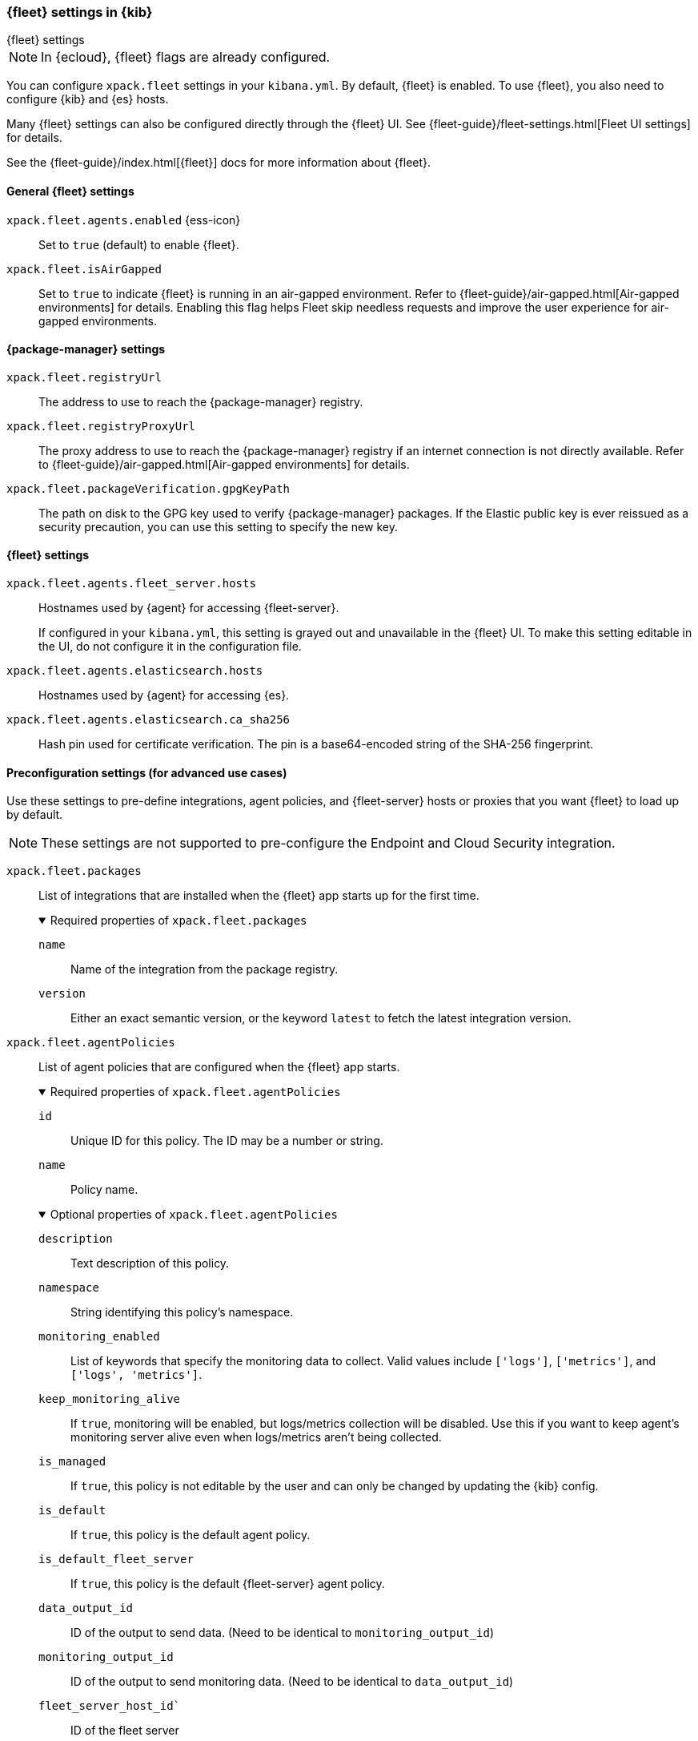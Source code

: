 [role="xpack"]
[[fleet-settings-kb]]
=== {fleet} settings in {kib}
++++
<titleabbrev>{fleet} settings</titleabbrev>
++++

[NOTE]
====
In {ecloud}, {fleet} flags are already configured.
====

You can configure `xpack.fleet` settings in your `kibana.yml`.
By default, {fleet} is enabled. To use {fleet}, you also need to configure {kib} and {es} hosts.

Many {fleet} settings can also be configured directly through the {fleet} UI.
See {fleet-guide}/fleet-settings.html[Fleet UI settings] for details.

See the {fleet-guide}/index.html[{fleet}] docs for more information about {fleet}.

[[general-fleet-settings-kb]]
==== General {fleet} settings

`xpack.fleet.agents.enabled` {ess-icon}::
Set to `true` (default) to enable {fleet}.

`xpack.fleet.isAirGapped`::
Set to `true` to indicate {fleet} is running in an air-gapped environment. Refer to {fleet-guide}/air-gapped.html[Air-gapped environments] for details. Enabling this flag helps Fleet skip needless requests and improve the user experience for air-gapped environments.

[[fleet-data-visualizer-settings]]

==== {package-manager} settings

`xpack.fleet.registryUrl`::
The address to use to reach the {package-manager} registry.

`xpack.fleet.registryProxyUrl`::
The proxy address to use to reach the {package-manager} registry if an internet connection is not directly available.
Refer to {fleet-guide}/air-gapped.html[Air-gapped environments] for details.

`xpack.fleet.packageVerification.gpgKeyPath`::
The path on disk to the GPG key used to verify {package-manager} packages. If the Elastic public key
is ever reissued as a security precaution, you can use this setting to specify the new key.

==== {fleet} settings

`xpack.fleet.agents.fleet_server.hosts`::
Hostnames used by {agent} for accessing {fleet-server}.
+
If configured in your `kibana.yml`, this setting is grayed out and unavailable
in the {fleet} UI. To make this setting editable in the UI, do not configure it
in the configuration file. 

`xpack.fleet.agents.elasticsearch.hosts`::
Hostnames used by {agent} for accessing {es}.

`xpack.fleet.agents.elasticsearch.ca_sha256`::
Hash pin used for certificate verification. The pin is a base64-encoded string of the SHA-256 fingerprint.

[role="child_attributes"]
==== Preconfiguration settings (for advanced use cases)

Use these settings to pre-define integrations, agent policies, and {fleet-server}
hosts or proxies that you want {fleet} to load up by default.

NOTE: These settings are not supported to pre-configure the Endpoint and Cloud
Security integration.

`xpack.fleet.packages`::
List of integrations that are installed when the {fleet} app starts up for the first time.
+
.Required properties of `xpack.fleet.packages`
[%collapsible%open]
=====
  `name`:::
    Name of the integration from the package registry.

  `version`::: 
    Either an exact semantic version, or the keyword `latest` to fetch the latest integration version.
=====

`xpack.fleet.agentPolicies`::
List of agent policies that are configured when the {fleet} app starts. 
+
.Required properties of `xpack.fleet.agentPolicies`
[%collapsible%open]
=====
  `id`::: 
    Unique ID for this policy. The ID may be a number or string.
  `name`::: 
    Policy name.
=====
+
.Optional properties of `xpack.fleet.agentPolicies`
[%collapsible%open]
=====
  `description`::: 
    Text description of this policy.
  `namespace`::: 
    String identifying this policy's namespace.
  `monitoring_enabled`::: 
    List of keywords that specify the monitoring data to collect. Valid values include `['logs']`, `['metrics']`, and `['logs', 'metrics']`.
  `keep_monitoring_alive`:::
    If `true`, monitoring will be enabled, but logs/metrics collection will be disabled. Use this if you want to keep agent's monitoring server alive even when logs/metrics aren't being collected.
  `is_managed`::: 
    If `true`, this policy is not editable by the user and can only be changed by updating the {kib} config.
  `is_default`::: 
    If `true`, this policy is the default agent policy.
  `is_default_fleet_server`::: 
    If `true`, this policy is the default {fleet-server} agent policy.
  `data_output_id`::: 
    ID of the output to send data. (Need to be identical to `monitoring_output_id`)
  `monitoring_output_id`::: 
    ID of the output to send monitoring data. (Need to be identical to `data_output_id`)
  `fleet_server_host_id``:::
    ID of the fleet server
  `package_policies`::: 
    List of integration policies to add to this policy.
+
.Properties of `package_policies`
[%collapsible%open]
=======
  `id`:::: 
    Unique ID of the integration policy. The ID may be a number or string.
  `name`:::: 
    (required) Name of the integration policy.
  `package`:::: 
    (required) Integration that this policy configures.
+
.Properties of `package`
[%collapsible%open]
========
  `name`::::
    Name of the integration associated with this policy.
========

  `description`:::: 
    Text string describing this integration policy.
  `namespace`:::: 
    String identifying this policy's namespace.
  `inputs`:::: 
    Map of input for the integration. Follows the same schema as the package policy API inputs, with the exception that any object in `vars` can be passed `frozen: true` in order to prevent that specific `var` from being edited by the user.
=======
=====
+
Example configuration:
+
[source,yaml]
----
xpack.fleet.packages:
  - name: apache
    version: 0.5.0

xpack.fleet.agentPolicies:
  - name: Preconfigured Policy
    id: preconfigured-policy
    namespace: test
    package_policies:
      - package:
          name: system
        name: System Integration
        namespace: test
        id: preconfigured-system
        inputs:
          system-system/metrics:
            enabled: true
            vars:
              '[system.hostfs]': home/test
            streams:
              '[system.core]':
                enabled: true
                vars:
                  period: 20s
          system-winlog:
            enabled: false
----


`xpack.fleet.outputs`::
List of outputs that are configured when the {fleet} app starts.
+
Certain types of outputs have additional required and optional settings. Refer to {fleet-guide}/fleet-settings.html#output-settings[Output settings] in the {fleet} and {agent} Guide for the full list of settings for each output type.
+
If configured in your `kibana.yml`, output settings are grayed out and
unavailable in the {fleet} UI. To make these settings editable in the UI, do not
configure them in the configuration file. 
+
NOTE: The `xpack.fleet.outputs` settings are intended for advanced configurations such as having multiple outputs. We recommend not enabling the `xpack.fleet.agents.elasticsearch.host` settings when using `xpack.fleet.outputs`.
+
.Required properties of `xpack.fleet.outputs`
[%collapsible%open]
=====
  `id`::: 
    Unique ID for this output. The ID should be a string.
  `name`::: 
    Output name.
  `type`::: 
    Type of Output. Currently we support "elasticsearch", "logstash", "kafka", and "remote_elasticsearch".
  `hosts`::: 
    Array that contains the list of host for that output.
=====
+
.Optional properties of `xpack.fleet.outputs`
[%collapsible%open]
=====
  `is_default`::: 
    If `true`, the output specified in `xpack.fleet.outputs` will be the one used to send agent data unless there is another one configured specifically for the agent policy.
  `is_default_monitoring`::: 
    If `true`, the output specified in `xpack.fleet.outputs` will be the one used to send agent monitoring data unless there is another one configured specifically for the agent policy.
  `is_internal`:::
    If `true`, the output specified in `xpack.fleet.outputs` will not appear in the UI, and can only be managed via `kibana.yml` or the Fleet API.
  `config`::: 
    Extra config for that output.
  `proxy_id`:::
    Unique ID of a proxy to access the output.
  `ssl`:::
    Set to enable authentication using the Secure Sockets Layer (SSL) protocol.
+
.Properties of `ssl`
[%collapsible%open]
=======
  `certificate`:::: 
    The SSL certificate that {agents} use to authenticate with the output. Include the full contents of the certificate here.
=======

  `secrets`::: 
    Include here any values for preconfigured outputs that should be stored as secrets. A secret value is replaced in the `kibana.yml` settings file with a reference, with the original value stored externally as a secure hash. Note that this type of secret storage requires all configured {fleet-server}s to be on version 8.12.0 or later.
+
.Properties of `secrets`
[%collapsible%open]
=======
  `key`:::::
    The private certificate key that {agents} use to authenticate with the output.
=======
=====
+
Example `xpack.fleet.outputs` configuration:
+
[source,yaml]
----
xpack.fleet.outputs:
  - id: my-logstash-output-with-a-secret
    name: preconfigured logstash output with a secret
    type:  logstash
    hosts: ["localhost:9999"]
    ssl:
      certificate: xxxxxxxxxx
    secrets:
      ssl:
        key: securekey
----

`xpack.fleet.fleetServerHosts`::
List of {fleet-server} hosts that are configured when the {fleet} app starts.
+
.Required properties of `xpack.fleet.fleetServerHosts`
[%collapsible%open]
=====
  `id`:::
    Unique ID for the host server.
  `name`::: 
    Name of the host server.
  `host_urls`::: 
    Array of one or more host URLs that {agents} will use to connect to {fleet-server}.
=====
+
.Optional properties of `xpack.fleet.fleetServerHosts`
[%collapsible%open]
=====
  `is_default`:::
    Whether or not this host should be the default to use for {fleet-server}.
  `is_internal`:::
    If `true` the host will not appear in the UI, and can only be managed through `kibana.yml` or the {fleet} API.
  `proxy_id`::: 
    Unique ID of the proxy to access the {fleet-server} host.
=====

`xpack.fleet.proxy`::
List of proxies to access {fleet-server} that are configured when the {fleet} app starts.
+
.Required properties of `xpack.fleet.proxy`
[%collapsible%open]
=====
  `id`:::
    Unique ID of the proxy to access the {fleet-server} host.
  `name`::: 
    Name of the proxy to access the {fleet-server} host.
  `url`::: 
    URL that {agents} use to connect to the proxy to access {fleet-server}.
=====
+
.Optional properties of `xpack.fleet.proxy`
[%collapsible%open]
=====
  `proxy_headers`:::
    Map of headers to use with the proxy.
.Properties of `proxy_headers`
[%collapsible%open]
=======
  `key`:::: 
    Key to use for the proxy header.
  `value`:::: 
    Value to use for the proxy header.
=======
  `certificate_authorities`::: 
    Certificate authority (CA) used to issue the certificate.
  `certificate`::: 
    The name of the certificate used to authenticate the proxy.
  `certificate_key`::: 
    The certificate key used to authenticate the proxy.
=====

`xpack.fleet.enableExperimental`::
List of experimental feature flag to enable in Fleet.

[NOTE]
====
Experimental features should not be enabled in production environments.
The features in this section are experimental and may be changed or removed completely in future releases.
Elastic will make a best effort to fix any issues, but experimental features are not supported to the same level as generally available (GA) features.
====


